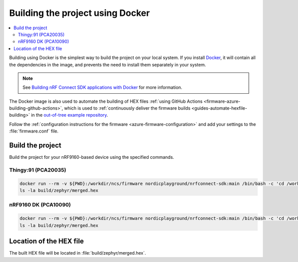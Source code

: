 .. _firmware-azure-building-docker:

Building the project using Docker
#################################

.. contents::
   :local:
   :depth: 2

Building using Docker is the simplest way to build the project on your local system.
If you install `Docker <https://www.docker.com/>`_, it will contain all the dependencies in the image, and prevents the need to install them separately in your system.

.. note::

    See `Building nRF Connect SDK applications with Docker <https://devzone.nordicsemi.com/nordic/nrf-connect-sdk-guides/b/getting-started/posts/build-ncs-application-firmware-images-using-docker>`_ for more information.

The Docker image is also used to automate the building of HEX files :ref:`using GitHub Actions <firmware-azure-building-github-actions>`, which is used to :ref:`continuously deliver the firmware builds <guides-automate-hexfile-building>` in the `out-of-tree example repository <https://github.com/NordicSemiconductor/asset-tracker-cloud-firmware-azure>`_.

Follow the :ref:`configuration instructions for the firmware <azure-firmware-configuration>` and add your settings to the :file:`firmware.conf` file.

Build the project
*****************

Build the project for your nRF9160-based device using the specified commands.

Thingy:91 (PCA20035)
====================

.. code-block:: bash

    docker run --rm -v ${PWD}:/workdir/ncs/firmware nordicplayground/nrfconnect-sdk:main /bin/bash -c 'cd /workdir/ncs/firmware; west build -p always -b thingy91_nrf9160_ns -- -DOVERLAY_CONFIG="overlay-azure.conf;overlay-debug.conf;asset-tracker-cloud-firmware-azure.conf;firmware.conf"'
    ls -la build/zephyr/merged.hex

nRF9160 DK (PCA10090)
=====================

.. code-block:: bash

    docker run --rm -v ${PWD}:/workdir/ncs/firmware nordicplayground/nrfconnect-sdk:main /bin/bash -c 'cd /workdir/ncs/firmware; west build -p always -b nrf9160dk_nrf9160_ns -- -DOVERLAY_CONFIG="overlay-azure.conf;overlay-debug.conf;asset-tracker-cloud-firmware-azure.conf;firmware.conf"'
    ls -la build/zephyr/merged.hex

Location of the HEX file
************************

The built HEX file will be located in :file:`build/zephyr/merged.hex`.
